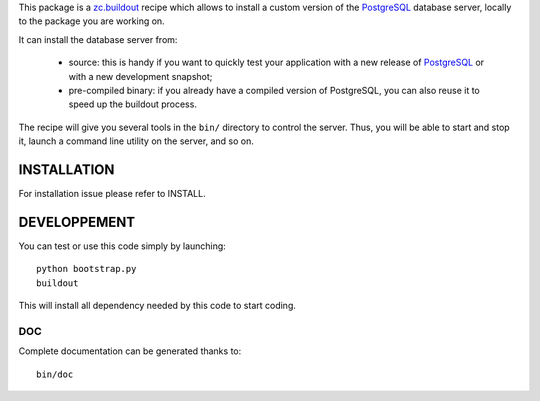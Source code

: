 This package is a `zc.buildout`_ recipe which allows to install a custom version
of the `PostgreSQL`_ database server, locally to the package you are working on.

It can install the database server from:

    * source: this is handy if you want to quickly test your application with a
      new release of `PostgreSQL`_ or with a new development snapshot;

    * pre-compiled binary: if you already have a compiled version of PostgreSQL,
      you can also reuse it to speed up the buildout process.


The recipe will give you several tools in the ``bin/`` directory to control the
server. Thus, you will be able to start and stop it, launch a command line
utility on the server, and so on.

.. _zc.buildout: http://www.buildout.org
.. _PostgreSQL: http://www.postgresql.org


INSTALLATION
============

For installation issue please refer to INSTALL.


DEVELOPPEMENT
=============

You can test or use this code simply by launching::

  python bootstrap.py
  buildout

This will install all dependency needed by this code to start coding.


DOC
---

Complete documentation can be generated thanks to::

  bin/doc
